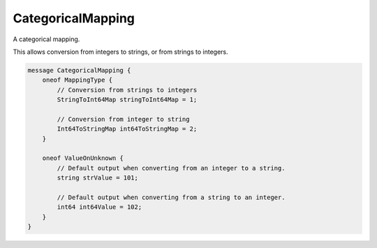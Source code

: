 CategoricalMapping
________________________________________________________________________________

A categorical mapping.

This allows conversion from integers to strings, or from strings to integers.


.. code-block:: proto

	message CategoricalMapping {
	    oneof MappingType {
	        // Conversion from strings to integers
	        StringToInt64Map stringToInt64Map = 1;

	        // Conversion from integer to string
	        Int64ToStringMap int64ToStringMap = 2;
	    }

	    oneof ValueOnUnknown {
	        // Default output when converting from an integer to a string.
	        string strValue = 101;

	        // Default output when converting from a string to an integer.
	        int64 int64Value = 102;
	    }
	}
